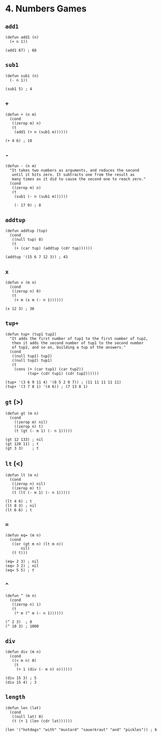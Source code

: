 * 4. Numbers Games
** ~add1~
#+begin_src elisp
(defun add1 (n)
  (+ n 1))

(add1 67) ; 68
#+end_src

** ~sub1~
#+begin_src elisp
(defun sub1 (n)
  (- n 1))

(sub1 5) ; 4
#+end_src

** ~+~
#+begin_src elisp
(defun + (n m)
  (cond
   ((zerop m) n)
   (t
    (add1 (+ n (sub1 m))))))

(+ 4 6) ; 10
#+end_src

** ~-~
#+begin_src elisp
(defun - (n m)
  "It takes two numbers as arguments, and reduces the second
   until it hits zero. It subtracts one from the result as
   many times as it did to cause the second one to reach zero."
  (cond
   ((zerop m) n)
   (t
    (sub1 (- n (sub1 m))))))

    (- 17 9) ; 8
    #+end_src

** ~addtup~
#+begin_src elisp
(defun addtup (tup)
  (cond
   ((null tup) 0)
   (t
    (+ (car tup) (addtup (cdr tup))))))

(addtup '(15 6 7 12 3)) ; 43
#+end_src

** ~x~
#+begin_src elisp
(defun x (m n)
  (cond
   ((zerop n) 0)
   (t
    (+ m (x m (- n 1))))))

(x 12 3) ; 36
#+end_src

** ~tup+~
#+begin_src elisp
(defun tup+ (tup1 tup2)
  "It adds the first number of tup1 to the first number of tup2,
   then it adds the second number of tup1 to the second number
   of tup2, and so on, building a tup of the answers."
  (cond
   ((null tup1) tup2)
   ((null tup2) tup1)
   (t
    (cons (+ (car tup1) (car tup2))
          (tup+ (cdr tup1) (cdr tup2))))))

(tup+ '(3 6 9 11 4) '(8 5 2 0 7)) ; (11 11 11 11 11)
(tup+ '(3 7 8 1) '(4 6)) ; (7 13 8 1)
#+end_src

** ~gt~ (>)
#+begin_src elisp
(defun gt (m n)
  (cond
    ((zerop m) nil)
    ((zerop n) t)
    (t (gt (- m 1) (- n 1)))))

(gt 12 133) ; nil
(gt 120 11) ; t
(gt 3 3)    ; t
#+end_src

** ~lt~ (<)
#+begin_src elisp
(defun lt (m n)
  (cond
   ((zerop n) nil)
   ((zerop m) t)
   (t (lt (- m 1) (- n 1)))))

(lt 4 6) ; t
(lt 8 3) ; nil
(lt 6 6) ; t
#+end_src

** ~=~
#+begin_src elisp
(defun eq= (m n)
  (cond
   ((or (gt m n) (lt m n))
       nil)
   (t t)))

(eq= 2 3) ; nil
(eq= 3 2) ; nil
(eq= 5 5) ; t
#+end_src

** ~^~
#+begin_src elisp
(defun ^ (m n)
  (cond
   ((zerop n) 1)
   (t
    (* m (^ m (- n 1))))))

(^ 2 3)  ; 8
(^ 10 3) ; 1000
#+end_src

** ~div~
#+begin_src elisp
(defun div (m n)
  (cond
   ((< m n) 0)
    (t
     (+ 1 (div (- m n) n))))))

(div 15 3) ; 5
(div 15 4) ; 3
#+end_src

** ~length~
#+begin_src elisp
(defun len (lat)
  (cond
   ((null lat) 0)
   (t (+ 1 (len (cdr lat))))))

(len '("hotdogs" "with" "mustard" "sauerkraut" "and" "pickles")) ; 6
#+end_src

